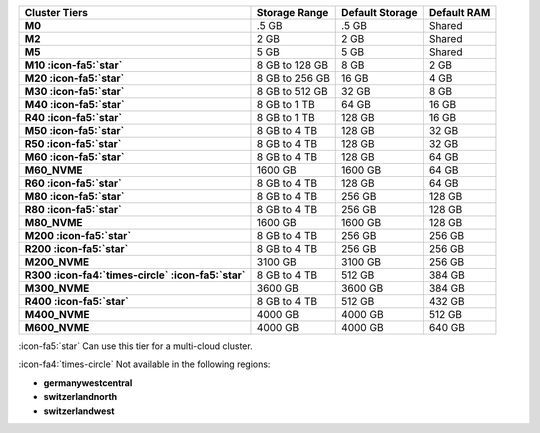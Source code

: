 .. list-table::
   :header-rows: 1
   :stub-columns: 1

   * - Cluster Tiers
     - Storage Range 
     - Default Storage
     - Default RAM

   * - M0
     - .5 GB 
     - .5 GB
     - Shared

   * - M2
     - 2 GB
     - 2 GB
     - Shared

   * - M5
     - 5 GB 
     - 5 GB
     - Shared

   * - M10 :icon-fa5:`star`
     - 8 GB to 128 GB 
     - 8 GB
     - 2 GB

   * - M20 :icon-fa5:`star`
     - 8 GB to 256 GB
     - 16 GB
     - 4 GB

   * - M30 :icon-fa5:`star`
     - 8 GB to 512 GB
     - 32 GB
     - 8 GB

   * - M40 :icon-fa5:`star`
     - 8 GB to 1 TB
     - 64 GB
     - 16 GB

   * - R40 :icon-fa5:`star`
     - 8 GB to 1 TB
     - 128 GB
     - 16 GB

   * - M50 :icon-fa5:`star`
     - 8 GB to 4 TB
     - 128 GB
     - 32 GB

   * - R50 :icon-fa5:`star`
     - 8 GB to 4 TB   
     - 128 GB
     - 32 GB

   * - M60 :icon-fa5:`star`
     - 8 GB to 4 TB
     - 128 GB
     - 64 GB

   * - M60_NVME
     - 1600 GB
     - 1600 GB
     - 64 GB

   * - R60 :icon-fa5:`star`
     - 8 GB to 4 TB
     - 128 GB
     - 64 GB

   * - M80 :icon-fa5:`star`
     - 8 GB to 4 TB
     - 256 GB
     - 128 GB

   * - R80 :icon-fa5:`star`
     - 8 GB to 4 TB
     - 256 GB
     - 128 GB

   * - M80_NVME
     - 1600 GB
     - 1600 GB
     - 128 GB

   * - M200 :icon-fa5:`star`
     - 8 GB to 4 TB
     - 256 GB
     - 256 GB

   * - R200 :icon-fa5:`star`
     - 8 GB to 4 TB
     - 256 GB
     - 256 GB

   * - M200_NVME
     - 3100 GB
     - 3100 GB
     - 256 GB

   * - R300 :icon-fa4:`times-circle` :icon-fa5:`star`
     - 8 GB to 4 TB
     - 512 GB
     - 384 GB

   * - M300_NVME
     - 3600 GB
     - 3600 GB
     - 384 GB

   * - R400 :icon-fa5:`star`
     - 8 GB to 4 TB
     - 512 GB
     - 432 GB

   * - M400_NVME
     - 4000 GB
     - 4000 GB
     - 512 GB

   * - M600_NVME
     - 4000 GB
     - 4000 GB
     - 640 GB

:icon-fa5:`star` Can use this tier for a multi-cloud cluster.

:icon-fa4:`times-circle` Not available in the following regions:

- **germanywestcentral**
- **switzerlandnorth**
- **switzerlandwest**
